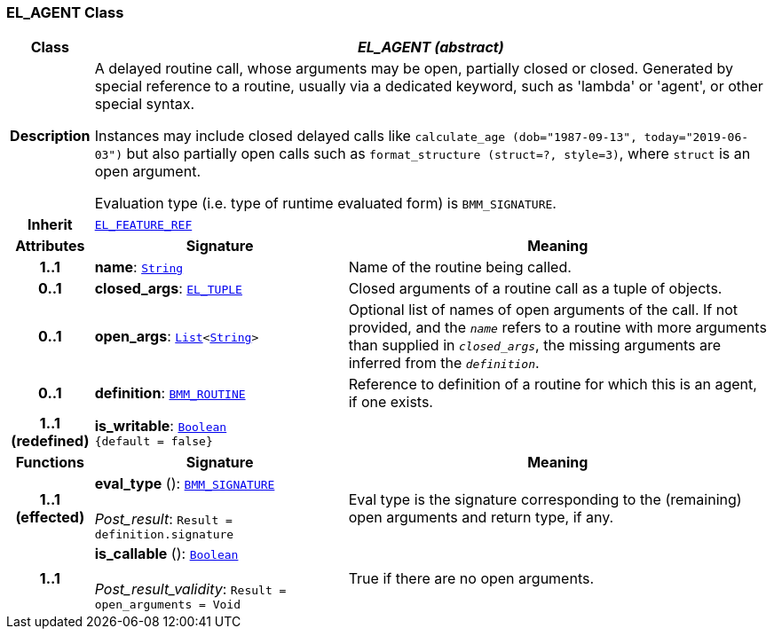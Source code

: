 === EL_AGENT Class

[cols="^1,3,5"]
|===
h|*Class*
2+^h|*__EL_AGENT (abstract)__*

h|*Description*
2+a|A delayed routine call, whose arguments may be open, partially closed or closed. Generated by special reference to a routine, usually via a dedicated keyword, such as 'lambda' or 'agent', or other special syntax.

Instances may include closed delayed calls like `calculate_age (dob="1987-09-13", today="2019-06-03")` but also partially open calls such as `format_structure (struct=?, style=3)`, where `struct` is an open argument.

Evaluation type (i.e. type of runtime evaluated form) is `BMM_SIGNATURE`.

h|*Inherit*
2+|`<<_el_feature_ref_class,EL_FEATURE_REF>>`

h|*Attributes*
^h|*Signature*
^h|*Meaning*

h|*1..1*
|*name*: `link:/releases/BASE/{base_release}/foundation_types.html#_string_class[String^]`
a|Name of the routine being called.

h|*0..1*
|*closed_args*: `<<_el_tuple_class,EL_TUPLE>>`
a|Closed arguments of a routine call as a tuple of objects.

h|*0..1*
|*open_args*: `link:/releases/BASE/{base_release}/foundation_types.html#_list_class[List^]<link:/releases/BASE/{base_release}/foundation_types.html#_string_class[String^]>`
a|Optional list of names of open arguments of the call. If not provided, and the `_name_` refers to a routine with more arguments than supplied in `_closed_args_`, the missing arguments are inferred from the `_definition_`.

h|*0..1*
|*definition*: `<<_bmm_routine_class,BMM_ROUTINE>>`
a|Reference to definition of a routine for which this is an agent, if one exists.

h|*1..1 +
(redefined)*
|*is_writable*: `link:/releases/BASE/{base_release}/foundation_types.html#_boolean_class[Boolean^] +
{default{nbsp}={nbsp}false}`
a|
h|*Functions*
^h|*Signature*
^h|*Meaning*

h|*1..1 +
(effected)*
|*eval_type* (): `<<_bmm_signature_class,BMM_SIGNATURE>>` +
 +
__Post_result__: `Result = definition.signature`
a|Eval type is the signature corresponding to the (remaining) open arguments and return type, if any.

h|*1..1*
|*is_callable* (): `link:/releases/BASE/{base_release}/foundation_types.html#_boolean_class[Boolean^]` +
 +
__Post_result_validity__: `Result = open_arguments = Void`
a|True if there are no open arguments.
|===
